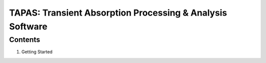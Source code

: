 ========================
TAPAS: Transient Absorption Processing & Analysis Software
========================


Contents
--------
1. Getting Started
